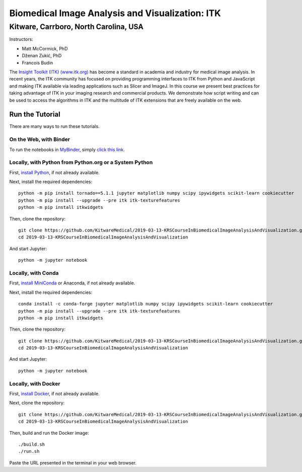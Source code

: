 ================================================
Biomedical Image Analysis and Visualization: ITK
================================================
Kitware, Carrboro, North Carolina, USA
======================================

.. image:: https://mybinder.org/badge.svg
  :target: https://mybinder.org/v2/gh/KitwareMedical/2019-03-13-KRSCourseInBiomedicalImageAnalysisAndVisualization/master

Instructors:

- Matt McCormick, PhD
- Dženan Zukić, PhD
- Francois Budin

.. image:: data/kitware-logo.png
  :alt: Kitware
  :width: 400px

.. image:: data/itk-logo.png
  :alt: ITK
  :width: 500px


The `Insight Toolkit (ITK) (www.itk.org) <https://www.itk.org>`_
has become a standard in academia and industry for
medical image analysis. In recent years, the ITK community has
focused on providing programming interfaces to ITK from Python and JavaScript
and making ITK available via leading applications such as Slicer and ImageJ.
In this course we present best practices for taking advantage of ITK in your
imaging research and commercial products. We demonstrate how script writing
and can be used to access the algorithms in ITK and the
multitude of ITK extensions that are freely available on the web.

Run the Tutorial
----------------

There are many ways to run these tutorials.

On the Web, with Binder
^^^^^^^^^^^^^^^^^^^^^^^

To run the notebooks in
`MyBinder <https://mybinder.readthedocs.io/en/latest/>`_,
simply `click this link <https://mybinder.org/v2/gh/KitwareMedical/2019-03-13-KRSCourseInBiomedicalImageAnalysisAndVisualization/master>`_.

Locally, with Python from Python.org or a System Python
^^^^^^^^^^^^^^^^^^^^^^^^^^^^^^^^^^^^^^^^^^^^^^^^^^^^^^^

First, `install Python
<https://www.python.org/downloads/release/python-365/>`_,
if not already available.

Next, install the required dependencies::

   python -m pip install tornado==5.1.1 jupyter matplotlib numpy scipy ipywidgets scikit-learn cookiecutter
   python -m pip install --upgrade --pre itk itk-texturefeatures
   python -m pip install itkwidgets

Then, clone the repository::

  git clone https://github.com/KitwareMedical/2019-03-13-KRSCourseInBiomedicalImageAnalysisAndVisualization.git
  cd 2019-03-13-KRSCourseInBiomedicalImageAnalysisAndVisualization

And start Jupyter::

  python -m jupyter notebook

Locally, with Conda
^^^^^^^^^^^^^^^^^^^

First, `install MiniConda <https://conda.io/miniconda.html>`_ or Anaconda, if
not already available.

Next, install the required dependencies::

   conda install -c conda-forge jupyter matplotlib numpy scipy ipywidgets scikit-learn cookiecutter
   python -m pip install --upgrade --pre itk itk-texturefeatures
   python -m pip install itkwidgets

Then, clone the repository::

  git clone https://github.com/KitwareMedical/2019-03-13-KRSCourseInBiomedicalImageAnalysisAndVisualization.git
  cd 2019-03-13-KRSCourseInBiomedicalImageAnalysisAndVisualization

And start Jupyter::

  python -m jupyter notebook

Locally, with Docker
^^^^^^^^^^^^^^^^^^^^

First, `install Docker <https://docs.docker.com/install/>`_, if not already
available.

Next, clone the repository::

  git clone https://github.com/KitwareMedical/2019-03-13-KRSCourseInBiomedicalImageAnalysisAndVisualization.git
  cd 2019-03-13-KRSCourseInBiomedicalImageAnalysisAndVisualization

Then, build and run the Docker image::

  ./build.sh
  ./run.sh

Paste the URL presented in the terminal in your web browser.

